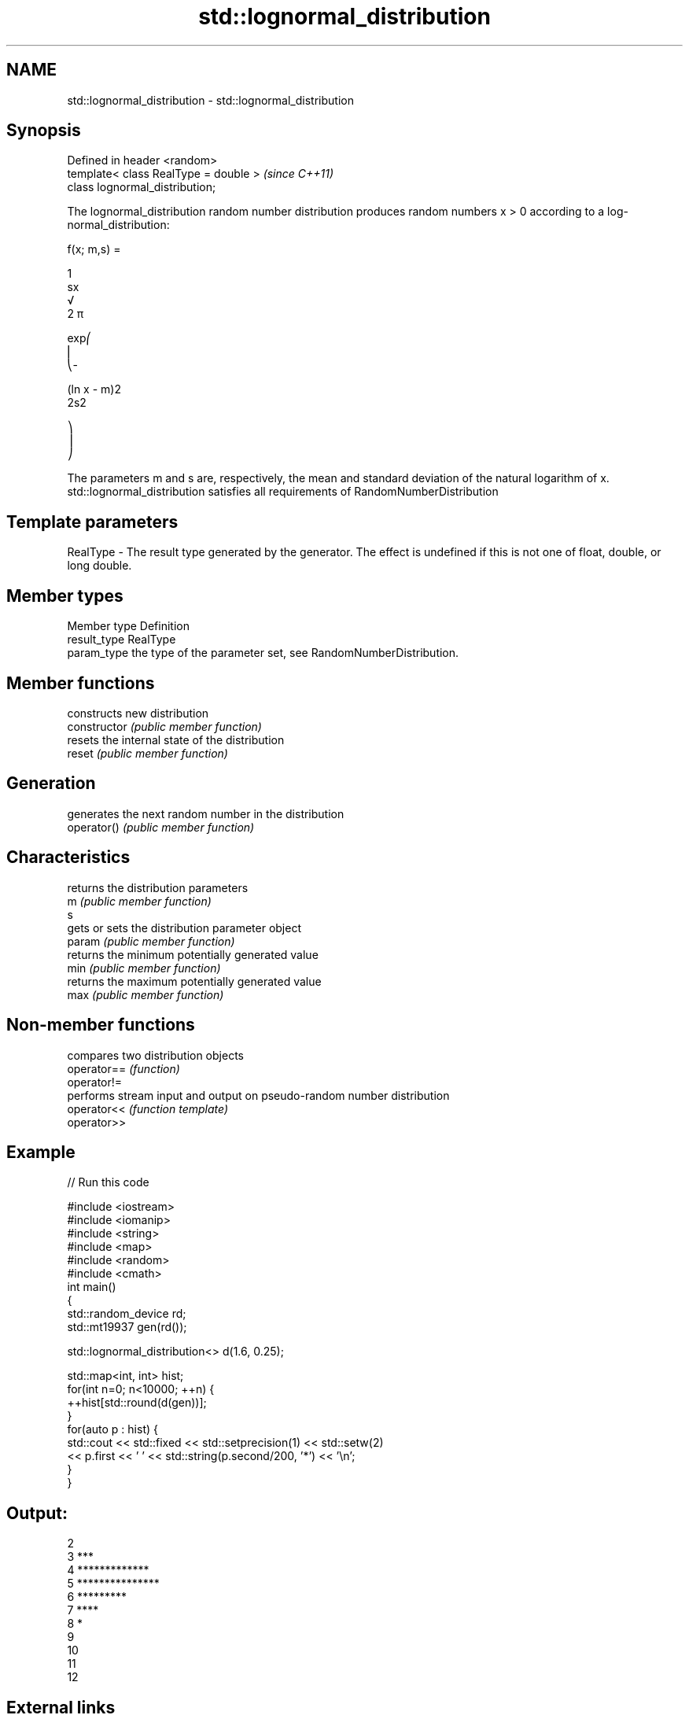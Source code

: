 .TH std::lognormal_distribution 3 "2020.03.24" "http://cppreference.com" "C++ Standard Libary"
.SH NAME
std::lognormal_distribution \- std::lognormal_distribution

.SH Synopsis

  Defined in header <random>
  template< class RealType = double >  \fI(since C++11)\fP
  class lognormal_distribution;

  The lognormal_distribution random number distribution produces random numbers x > 0 according to a log-normal_distribution:

        f(x; m,s) =

        1
        sx
        √
        2 π

        exp⎛
        ⎜
        ⎝-

        (ln x - m)2
        2s2

        ⎞
        ⎟
        ⎠

  The parameters m and s are, respectively, the mean and standard deviation of the natural logarithm of x.
  std::lognormal_distribution satisfies all requirements of RandomNumberDistribution

.SH Template parameters


  RealType - The result type generated by the generator. The effect is undefined if this is not one of float, double, or long double.



.SH Member types


  Member type Definition
  result_type RealType
  param_type  the type of the parameter set, see RandomNumberDistribution.


.SH Member functions


                constructs new distribution
  constructor   \fI(public member function)\fP
                resets the internal state of the distribution
  reset         \fI(public member function)\fP

.SH Generation

                generates the next random number in the distribution
  operator()    \fI(public member function)\fP

.SH Characteristics

                returns the distribution parameters
  m             \fI(public member function)\fP
  s
                gets or sets the distribution parameter object
  param         \fI(public member function)\fP
                returns the minimum potentially generated value
  min           \fI(public member function)\fP
                returns the maximum potentially generated value
  max           \fI(public member function)\fP


.SH Non-member functions


             compares two distribution objects
  operator== \fI(function)\fP
  operator!=
             performs stream input and output on pseudo-random number distribution
  operator<< \fI(function template)\fP
  operator>>


.SH Example

  
// Run this code

    #include <iostream>
    #include <iomanip>
    #include <string>
    #include <map>
    #include <random>
    #include <cmath>
    int main()
    {
        std::random_device rd;
        std::mt19937 gen(rd());

        std::lognormal_distribution<> d(1.6, 0.25);

        std::map<int, int> hist;
        for(int n=0; n<10000; ++n) {
            ++hist[std::round(d(gen))];
        }
        for(auto p : hist) {
            std::cout << std::fixed << std::setprecision(1) << std::setw(2)
                      << p.first << ' ' << std::string(p.second/200, '*') << '\\n';
        }
    }

.SH Output:

    2
     3 ***
     4 *************
     5 ***************
     6 *********
     7 ****
     8 *
     9
    10
    11
    12


.SH External links


  * Weisstein,_Eric_W._"Log_Normal_Distribution." From MathWorld--A Wolfram Web Resource.




